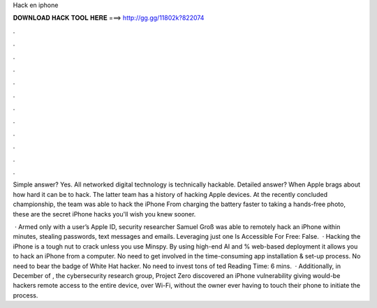 Hack en iphone



𝐃𝐎𝐖𝐍𝐋𝐎𝐀𝐃 𝐇𝐀𝐂𝐊 𝐓𝐎𝐎𝐋 𝐇𝐄𝐑𝐄 ===> http://gg.gg/11802k?822074



.



.



.



.



.



.



.



.



.



.



.



.

Simple answer? Yes. All networked digital technology is technically hackable. Detailed answer? When Apple brags about how hard it can be to hack. The latter team has a history of hacking Apple devices. At the recently concluded championship, the team was able to hack the iPhone  From charging the battery faster to taking a hands-free photo, these are the secret iPhone hacks you'll wish you knew sooner.

 · Armed only with a user’s Apple ID, security researcher Samuel Groß was able to remotely hack an iPhone within minutes, stealing passwords, text messages and emails. Leveraging just one Is Accessible For Free: False.  · Hacking the iPhone is a tough nut to crack unless you use Minspy. By using high-end AI and % web-based deployment it allows you to hack an iPhone from a computer. No need to get involved in the time-consuming app installation & set-up process. No need to bear the badge of White Hat hacker. No need to invest tons of ted Reading Time: 6 mins.  · Additionally, in December of , the cybersecurity research group, Project Zero discovered an iPhone vulnerability giving would-be hackers remote access to the entire device, over Wi-Fi, without the owner ever having to touch their phone to initiate the process.
